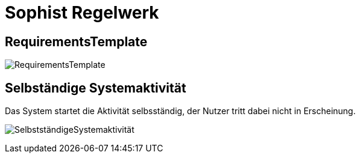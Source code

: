 
= Sophist Regelwerk

== RequirementsTemplate

image:images/generated-diagrams/RequirementsTemplate.svg[]

== Selbständige Systemaktivität

Das System startet die Aktivität selbsständig, der Nutzer tritt dabei nicht in Erscheinung.

image:images/generated-diagrams/SelbstständigeSystemaktivität.svg[]

